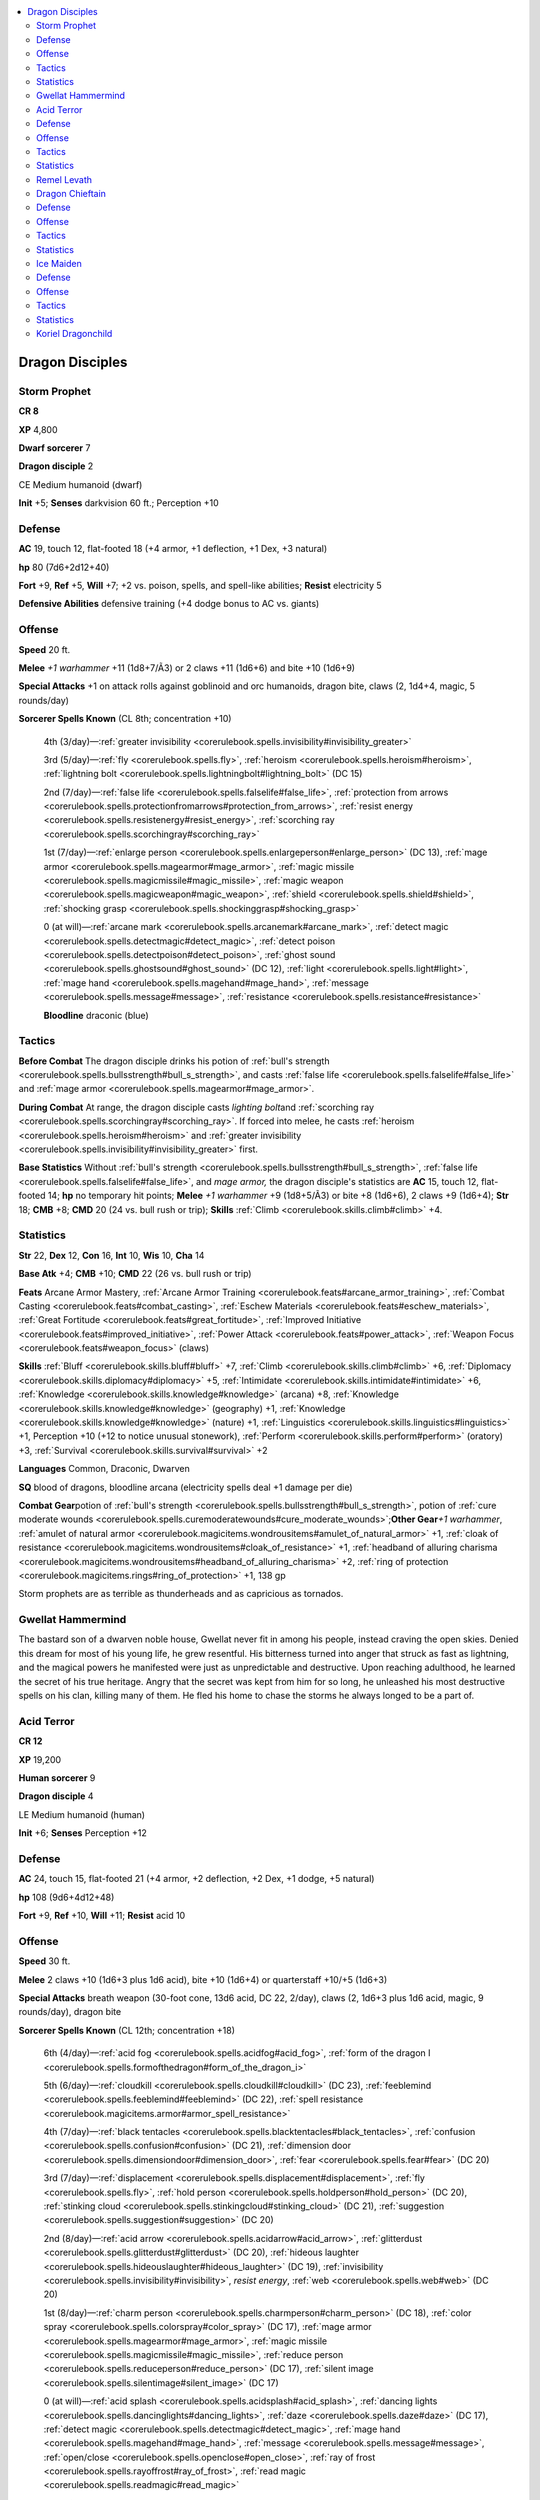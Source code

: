 
.. _`npccodex.prestige.dragondisciple`:

.. contents:: \ 

.. _`npccodex.prestige.dragondisciple#dragon_disciples`:

Dragon Disciples
#################

.. _`npccodex.prestige.dragondisciple#storm_prophet`:

Storm Prophet
==============

**CR 8** 

\ **XP**\  4,800

\ **Dwarf sorcerer**\  7

\ **Dragon disciple**\  2

CE Medium humanoid (dwarf)

\ **Init**\  +5; \ **Senses**\  darkvision 60 ft.; Perception +10

.. _`npccodex.prestige.dragondisciple#defense`:

Defense
========

\ **AC**\  19, touch 12, flat-footed 18 (+4 armor, +1 deflection, +1 Dex, +3 natural)

\ **hp**\  80 (7d6+2d12+40)

\ **Fort**\  +9, \ **Ref**\  +5, \ **Will**\  +7; +2 vs. poison, spells, and spell-like abilities; \ **Resist**\  electricity 5

\ **Defensive Abilities**\  defensive training (+4 dodge bonus to AC vs. giants)

.. _`npccodex.prestige.dragondisciple#offense`:

Offense
========

\ **Speed**\  20 ft.

\ **Melee**\  \ *+1 warhammer*\  +11 (1d8+7/Ã3) or 2 claws +11 (1d6+6) and bite +10 (1d6+9)

\ **Special Attacks**\  +1 on attack rolls against goblinoid and orc humanoids, dragon bite, claws (2, 1d4+4, magic, 5 rounds/day)

\ **Sorcerer Spells Known**\  (CL 8th; concentration +10)

 4th (3/day)—:ref:`greater invisibility <corerulebook.spells.invisibility#invisibility_greater>`

 3rd (5/day)—:ref:`fly <corerulebook.spells.fly>`\ , :ref:`heroism <corerulebook.spells.heroism#heroism>`\ , :ref:`lightning bolt <corerulebook.spells.lightningbolt#lightning_bolt>`\  (DC 15)

 2nd (7/day)—:ref:`false life <corerulebook.spells.falselife#false_life>`\ , :ref:`protection from arrows <corerulebook.spells.protectionfromarrows#protection_from_arrows>`\ , :ref:`resist energy <corerulebook.spells.resistenergy#resist_energy>`\ , :ref:`scorching ray <corerulebook.spells.scorchingray#scorching_ray>`

 1st (7/day)—:ref:`enlarge person <corerulebook.spells.enlargeperson#enlarge_person>`\  (DC 13), :ref:`mage armor <corerulebook.spells.magearmor#mage_armor>`\ , :ref:`magic missile <corerulebook.spells.magicmissile#magic_missile>`\ , :ref:`magic weapon <corerulebook.spells.magicweapon#magic_weapon>`\ , :ref:`shield <corerulebook.spells.shield#shield>`\ , :ref:`shocking grasp <corerulebook.spells.shockinggrasp#shocking_grasp>`

 0 (at will)—:ref:`arcane mark <corerulebook.spells.arcanemark#arcane_mark>`\ , :ref:`detect magic <corerulebook.spells.detectmagic#detect_magic>`\ , :ref:`detect poison <corerulebook.spells.detectpoison#detect_poison>`\ , :ref:`ghost sound <corerulebook.spells.ghostsound#ghost_sound>`\  (DC 12), :ref:`light <corerulebook.spells.light#light>`\ , :ref:`mage hand <corerulebook.spells.magehand#mage_hand>`\ , :ref:`message <corerulebook.spells.message#message>`\ , :ref:`resistance <corerulebook.spells.resistance#resistance>`

 \ **Bloodline**\  draconic (blue)

.. _`npccodex.prestige.dragondisciple#tactics`:

Tactics
========

\ **Before Combat**\  The dragon disciple drinks his potion of :ref:`bull's strength <corerulebook.spells.bullsstrength#bull_s_strength>`\ , and casts :ref:`false life <corerulebook.spells.falselife#false_life>`\  and :ref:`mage armor <corerulebook.spells.magearmor#mage_armor>`\ .

\ **During Combat**\  At range, the dragon disciple casts \ *lighting bolt*\ and :ref:`scorching ray <corerulebook.spells.scorchingray#scorching_ray>`\ . If forced into melee, he casts :ref:`heroism <corerulebook.spells.heroism#heroism>`\  and :ref:`greater invisibility <corerulebook.spells.invisibility#invisibility_greater>`\  first.

\ **Base Statistics**\  Without :ref:`bull's strength <corerulebook.spells.bullsstrength#bull_s_strength>`\ , :ref:`false life <corerulebook.spells.falselife#false_life>`\ , and \ *mage  armor,*\  the dragon disciple's statistics are \ **AC**\  15, touch 12, flat-footed 14; \ **hp**\  no temporary hit points; \ **Melee**\  \ *+1 warhammer*\  +9 (1d8+5/Ã3) or bite +8 (1d6+6), 2 claws +9 (1d6+4); \ **Str**\  18; \ **CMB**\  +8; \ **CMD**\  20 (24 vs. bull rush or trip); \ **Skills**\  :ref:`Climb <corerulebook.skills.climb#climb>`\  +4.

.. _`npccodex.prestige.dragondisciple#statistics`:

Statistics
===========

\ **Str**\  22, \ **Dex**\  12, \ **Con**\  16, \ **Int**\  10, \ **Wis**\  10, \ **Cha**\  14

\ **Base Atk**\  +4; \ **CMB**\  +10; \ **CMD**\  22 (26 vs. bull rush or trip)

\ **Feats**\  Arcane Armor Mastery, :ref:`Arcane Armor Training <corerulebook.feats#arcane_armor_training>`\ , :ref:`Combat Casting <corerulebook.feats#combat_casting>`\ , :ref:`Eschew Materials <corerulebook.feats#eschew_materials>`\ , :ref:`Great Fortitude <corerulebook.feats#great_fortitude>`\ , :ref:`Improved Initiative <corerulebook.feats#improved_initiative>`\ , :ref:`Power Attack <corerulebook.feats#power_attack>`\ , :ref:`Weapon Focus <corerulebook.feats#weapon_focus>`\  (claws)

\ **Skills**\  :ref:`Bluff <corerulebook.skills.bluff#bluff>`\  +7, :ref:`Climb <corerulebook.skills.climb#climb>`\  +6, :ref:`Diplomacy <corerulebook.skills.diplomacy#diplomacy>`\  +5, :ref:`Intimidate <corerulebook.skills.intimidate#intimidate>`\  +6, :ref:`Knowledge <corerulebook.skills.knowledge#knowledge>`\  (arcana) +8, :ref:`Knowledge <corerulebook.skills.knowledge#knowledge>`\  (geography) +1, :ref:`Knowledge <corerulebook.skills.knowledge#knowledge>`\  (nature) +1, :ref:`Linguistics <corerulebook.skills.linguistics#linguistics>`\  +1, Perception +10 (+12 to notice unusual stonework), :ref:`Perform <corerulebook.skills.perform#perform>`\  (oratory) +3, :ref:`Survival <corerulebook.skills.survival#survival>`\  +2

\ **Languages**\  Common, Draconic, Dwarven

\ **SQ**\  blood of dragons, bloodline arcana (electricity spells deal +1 damage per die)

\ **Combat Gear**\ potion of :ref:`bull's strength <corerulebook.spells.bullsstrength#bull_s_strength>`\ , potion of :ref:`cure moderate wounds <corerulebook.spells.curemoderatewounds#cure_moderate_wounds>`\ ;\ **Other Gear**\ \ *+1 warhammer*\ , :ref:`amulet of natural armor <corerulebook.magicitems.wondrousitems#amulet_of_natural_armor>`\  +1, :ref:`cloak of resistance <corerulebook.magicitems.wondrousitems#cloak_of_resistance>`\  +1, :ref:`headband of alluring charisma <corerulebook.magicitems.wondrousitems#headband_of_alluring_charisma>`\  +2, :ref:`ring of protection <corerulebook.magicitems.rings#ring_of_protection>`\  +1, 138 gp

Storm prophets are as terrible as thunderheads and as capricious as tornados.

.. _`npccodex.prestige.dragondisciple#gwellat_hammermind`:

Gwellat Hammermind
===================

The bastard son of a dwarven noble house, Gwellat never fit in among his people, instead craving the open skies. Denied this dream for most of his young life, he grew resentful. His bitterness turned into anger that struck as fast as lightning, and the magical powers he manifested were just as unpredictable and destructive. Upon reaching adulthood, he learned the secret of his true heritage. Angry that the secret was kept from him for so long, he unleashed his most destructive spells on his clan, killing many of them. He fled his home to chase the storms he always longed to be a part of.

.. _`npccodex.prestige.dragondisciple#acid_terror`:

Acid Terror
============

**CR 12** 

\ **XP**\  19,200

\ **Human sorcerer**\  9

\ **Dragon disciple**\  4

LE Medium humanoid (human)

\ **Init**\  +6; \ **Senses**\  Perception +12

Defense
========

\ **AC**\  24, touch 15, flat-footed 21 (+4 armor, +2 deflection, +2 Dex, +1 dodge, +5 natural)

\ **hp**\  108 (9d6+4d12+48)

\ **Fort**\  +9, \ **Ref**\  +10, \ **Will**\  +11; \ **Resist**\  acid 10

Offense
========

\ **Speed**\  30 ft.

\ **Melee**\  2 claws +10 (1d6+3 plus 1d6 acid), bite +10 (1d6+4) or quarterstaff +10/+5 (1d6+3)

\ **Special Attacks**\  breath weapon (30-foot cone, 13d6 acid, DC 22, 2/day), claws (2, 1d6+3 plus 1d6 acid, magic, 9 rounds/day), dragon bite

\ **Sorcerer Spells Known**\  (CL 12th; concentration +18)

 6th (4/day)—:ref:`acid fog <corerulebook.spells.acidfog#acid_fog>`\ , :ref:`form of the dragon I <corerulebook.spells.formofthedragon#form_of_the_dragon_i>`

 5th (6/day)—:ref:`cloudkill <corerulebook.spells.cloudkill#cloudkill>`\  (DC 23), :ref:`feeblemind <corerulebook.spells.feeblemind#feeblemind>`\  (DC 22), :ref:`spell resistance <corerulebook.magicitems.armor#armor_spell_resistance>`

 4th (7/day)—:ref:`black tentacles <corerulebook.spells.blacktentacles#black_tentacles>`\ , :ref:`confusion <corerulebook.spells.confusion#confusion>`\  (DC 21), :ref:`dimension door <corerulebook.spells.dimensiondoor#dimension_door>`\ , :ref:`fear <corerulebook.spells.fear#fear>`\  (DC 20)

 3rd (7/day)—:ref:`displacement <corerulebook.spells.displacement#displacement>`\ , :ref:`fly <corerulebook.spells.fly>`\ , :ref:`hold person <corerulebook.spells.holdperson#hold_person>`\  (DC 20), :ref:`stinking cloud <corerulebook.spells.stinkingcloud#stinking_cloud>`\  (DC 21), :ref:`suggestion <corerulebook.spells.suggestion#suggestion>`\  (DC 20)

 2nd (8/day)—:ref:`acid arrow <corerulebook.spells.acidarrow#acid_arrow>`\ , :ref:`glitterdust <corerulebook.spells.glitterdust#glitterdust>`\  (DC 20), :ref:`hideous laughter <corerulebook.spells.hideouslaughter#hideous_laughter>`\  (DC 19), :ref:`invisibility <corerulebook.spells.invisibility#invisibility>`\ , \ *resist  energy*\ , :ref:`web <corerulebook.spells.web#web>`\  (DC 20)

 1st (8/day)—:ref:`charm person <corerulebook.spells.charmperson#charm_person>`\  (DC 18), :ref:`color spray <corerulebook.spells.colorspray#color_spray>`\  (DC 17), :ref:`mage armor <corerulebook.spells.magearmor#mage_armor>`\ , :ref:`magic missile <corerulebook.spells.magicmissile#magic_missile>`\ , :ref:`reduce person <corerulebook.spells.reduceperson#reduce_person>`\  (DC 17), :ref:`silent image <corerulebook.spells.silentimage#silent_image>`\  (DC 17)

 0 (at will)—:ref:`acid splash <corerulebook.spells.acidsplash#acid_splash>`\ , :ref:`dancing lights <corerulebook.spells.dancinglights#dancing_lights>`\ , :ref:`daze <corerulebook.spells.daze#daze>`\  (DC 17), :ref:`detect magic <corerulebook.spells.detectmagic#detect_magic>`\ , :ref:`mage hand <corerulebook.spells.magehand#mage_hand>`\ , :ref:`message <corerulebook.spells.message#message>`\ , :ref:`open/close <corerulebook.spells.openclose#open_close>`\ , :ref:`ray of frost <corerulebook.spells.rayoffrost#ray_of_frost>`\ , :ref:`read magic <corerulebook.spells.readmagic#read_magic>`

 \ **Bloodline**\  draconic (green)

Tactics
========

\ **Before Combat**\  As soon as she suspects combat is imminent, the dragon disciple casts :ref:`mage armor <corerulebook.spells.magearmor#mage_armor>`\  and :ref:`spell resistance <corerulebook.magicitems.armor#armor_spell_resistance>`\ .

\ **During Combat**\  The dragon disciple prefers to keep her distance, and starts combat by casting quickened :ref:`web <corerulebook.spells.web#web>`\  followed by :ref:`acid fog <corerulebook.spells.acidfog#acid_fog>`\ . She then casts :ref:`fly <corerulebook.spells.fly>`\ , :ref:`black tentacles <corerulebook.spells.blacktentacles#black_tentacles>`\ , :ref:`acid arrow <corerulebook.spells.acidarrow#acid_arrow>`\ , :ref:`feeblemind <corerulebook.spells.feeblemind#feeblemind>`\ , and :ref:`cloudkill <corerulebook.spells.cloudkill#cloudkill>`\ , with judicious uses of Quickened Spell.

\ **Base Statistics**\  Without :ref:`mage armor <corerulebook.spells.magearmor#mage_armor>`\ , the dragon disciple's statistics are \ **AC**\  20, touch 15, flat-footed 17.

Statistics
===========

\ **Str**\  16, \ **Dex**\  14, \ **Con**\  15, \ **Int**\  10, \ **Wis**\  8, \ **Cha**\  22

\ **Base Atk**\  +7; \ **CMB**\  +10; \ **CMD**\  25

\ **Feats**\  :ref:`Combat Casting <corerulebook.feats#combat_casting>`\ , :ref:`Dodge <corerulebook.feats#dodge>`\ , :ref:`Eschew Materials <corerulebook.feats#eschew_materials>`\ , Greater :ref:`Spell Focus <corerulebook.feats#spell_focus>`\  (conjuration), :ref:`Improved Initiative <corerulebook.feats#improved_initiative>`\ , :ref:`Iron Will <corerulebook.feats#iron_will>`\ , :ref:`Lightning Reflexes <corerulebook.feats#lightning_reflexes>`\ , :ref:`Quicken Spell <corerulebook.feats#quicken_spell>`\ , :ref:`Spell Focus <corerulebook.feats#spell_focus>`\  (conjuration, enchantment), :ref:`Toughness <corerulebook.feats#toughness>`

\ **Skills**\  :ref:`Climb <corerulebook.skills.climb#climb>`\  +4, :ref:`Fly <corerulebook.skills.fly#fly>`\  +6, :ref:`Intimidate <corerulebook.skills.intimidate#intimidate>`\  +19, :ref:`Knowledge <corerulebook.skills.knowledge#knowledge>`\  (arcana) +8, :ref:`Linguistics <corerulebook.skills.linguistics#linguistics>`\  +1, Perception +12, :ref:`Spellcraft <corerulebook.skills.spellcraft#spellcraft>`\  +7, :ref:`Stealth <corerulebook.skills.stealth#stealth>`\  +9

\ **Languages**\  Common, Draconic

\ **SQ**\  blood of dragons, bloodline arcana (acid spells deal +1 damage per die)

\ **Combat Gear**\  potion of :ref:`cure serious wounds <corerulebook.spells.cureseriouswounds#cure_serious_wounds>`\ , potion of :ref:`delay poison <corerulebook.spells.delaypoison#delay_poison>`\ , wand of :ref:`detect thoughts <corerulebook.spells.detectthoughts#detect_thoughts>`\  (15 charges); \ **Other Gear**\  quarterstaff, :ref:`amulet of natural armor <corerulebook.magicitems.wondrousitems#amulet_of_natural_armor>`\  +1, :ref:`belt of mighty constitution <corerulebook.magicitems.wondrousitems#belt_of_mighty_constitution>`\  +2, :ref:`cloak of resistance <corerulebook.magicitems.wondrousitems#cloak_of_resistance>`\  +2, :ref:`hat of disguise <corerulebook.magicitems.wondrousitems#hat_of_disguise>`\ , :ref:`headband of alluring charisma <corerulebook.magicitems.wondrousitems#headband_of_alluring_charisma>`\  +2, :ref:`ring of protection <corerulebook.magicitems.rings#ring_of_protection>`\  +2, 800 gp

Cunning and manipulative, these dragon disciples trap their foes with schemes and spells before showering them with deadly acid.

.. _`npccodex.prestige.dragondisciple#remel_levath`:

Remel Levath
=============

Remel Levath has always craved control. She's certain that if people just did what she wanted them to, there would be peace and order—for her, at least. When the petty motivations and stupid behaviors of the "rabble" get in the way, she has no choice but to magically manipulate them into doing the "right" thing. If they still don't, she unleashes her righteous fury in a spray of purifying acid.

\ **Combat Encounters:**\ Remel sees all altercations as the fault of the other parties, and tends to shout her disappointment throughout the battle, encouraging them to lay down their arms—though not all who surrender receive mercy.

\ **Roleplaying Suggestions:**\ Always arrogant and often argumentative, Remel employs enchantment spells even in casual conversation. Despite her prejudices, she knows that she needs like-minded individuals to aid in enforcing her will. She can be surprisingly flattering and friendly toward those with the good sense to follow her directions in all things. 

.. _`npccodex.prestige.dragondisciple#dragon_chieftain`:

Dragon Chieftain
=================

**CR 16** 

\ **XP**\  76,800

\ **Half-orc bard**\  10

\ **Dragon disciple**\  7

CE Medium humanoid (human, orc)

\ **Init**\  +3; \ **Senses**\  blindsense 30 ft., darkvision 60 ft.; Perception +18

Defense
========

\ **AC**\  27, touch 12, flat-footed 27 (+9 armor, +2 deflection, â1 Dex, +1 insight, +6 natural)

\ **hp**\  189 (10d8+7d12+95)

\ **Fort**\  +16, \ **Ref**\  +11, \ **Will**\  +14; +4 vs. bardic performance, language-dependent, and sonic

\ **Defensive Abilities**\  orc ferocity; \ **Resist**\  fire 5

Offense
========

\ **Speed**\  30 ft.

\ **Melee**\  bite +19 (1d6+9 plus 1d6 fire), 2 claws +19 (1d6+6) or

 \ *+1 heavy mace*\  +19/+14/+9 (1d8+10)

\ **Special Attacks**\  bardic performance 26 rounds/day (move action; countersong, dirge of doom, distraction, fascinate, inspire competence +3, inspire courage +2, inspire greatness, suggestion), breath weapon (30-foot cone, 7d6 fire, DC 17, 1/day), claws (2, 1d6+6, magic, 7 rounds/day), dragon bite

\ **Dragon Disciple Spell-Like Abilities**\  (CL 7th; concentration +11)

 1/day—:ref:`form of the dragon I <corerulebook.spells.formofthedragon#form_of_the_dragon_i>`\  (red dragon only)

\ **Bard Spells Known**\  (CL 15th; concentration +19)

 5th (3/day)—:ref:`greater heroism <corerulebook.spells.heroism#heroism_greater>`\ , :ref:`mass cure light wounds <corerulebook.spells.curelightwounds#cure_light_wounds_mass>`\ , :ref:`shadow walk <corerulebook.spells.shadowwalk#shadow_walk>`\  (DC 19), :ref:`song of discord <corerulebook.spells.songofdiscord#song_of_discord>`\  (DC 20)

 4th (5/day)—:ref:`cure critical wounds <corerulebook.spells.curecriticalwounds#cure_critical_wounds>`\ , :ref:`dominate person <corerulebook.spells.dominateperson#dominate_person>`\  (DC 19), :ref:`neutralize poison <corerulebook.spells.neutralizepoison#neutralize_poison>`\ , :ref:`shout <corerulebook.spells.shout#shout>`\  (DC 18)

 3rd (6/day)—:ref:`clairaudience/clairvoyance <corerulebook.spells.clairaudienceclairvoyance#clairaudience_clairvoyance>`\ , :ref:`fear <corerulebook.spells.fear#fear>`\  (DC 17), :ref:`haste <corerulebook.spells.haste#haste>`\ , :ref:`invisibility sphere <corerulebook.spells.invisibilitysphere#invisibility_sphere>`\ , :ref:`phantom steed <corerulebook.spells.phantomsteed#phantom_steed>`

 2nd (6/day)—:ref:`blur <corerulebook.spells.blur#blur>`\ , :ref:`cure moderate wounds <corerulebook.spells.curemoderatewounds#cure_moderate_wounds>`\ , :ref:`detect thoughts <corerulebook.spells.detectthoughts#detect_thoughts>`\  (DC 16), :ref:`silence <corerulebook.spells.silence#silence>`\  (DC 16), :ref:`summon swarm <corerulebook.spells.summonswarm#summon_swarm>`\ , :ref:`whispering wind <corerulebook.spells.whisperingwind#whispering_wind>`

 1st (6/day)—:ref:`charm person <corerulebook.spells.charmperson#charm_person>`\  (DC 16), :ref:`cure light wounds <corerulebook.spells.curelightwounds#cure_light_wounds>`\ , :ref:`expeditious retreat <corerulebook.spells.expeditiousretreat#expeditious_retreat>`\ , :ref:`feather fall <corerulebook.spells.featherfall#feather_fall>`\ , :ref:`remove fear <corerulebook.spells.removefear#remove_fear>`\ , :ref:`unseen servant <corerulebook.spells.unseenservant#unseen_servant>`

 0 (at will)—:ref:`dancing lights <corerulebook.spells.dancinglights#dancing_lights>`\ , :ref:`detect magic <corerulebook.spells.detectmagic#detect_magic>`\ , :ref:`flare <corerulebook.spells.flare#flare>`\  (DC 14), :ref:`mage hand <corerulebook.spells.magehand#mage_hand>`\ , :ref:`message <corerulebook.spells.message#message>`\ , :ref:`resistance <corerulebook.spells.resistance#resistance>`

Tactics
========

\ **During Combat**\  The dragon disciple casts :ref:`greater heroism <corerulebook.spells.heroism#heroism_greater>`\  and :ref:`haste <corerulebook.spells.haste#haste>`\ , then uses :ref:`dominate person <corerulebook.spells.dominateperson#dominate_person>`\  and :ref:`charm person <corerulebook.spells.charmperson#charm_person>`\  to create allies among his enemies. In melee, he uses his breath weapon and Dazzling Display.

Statistics
===========

\ **Str**\  22, \ **Dex**\  8, \ **Con**\  18, \ **Int**\  12, \ **Wis**\  10, \ **Cha**\  18

\ **Base Atk**\  +12; \ **CMB**\  +18; \ **CMD**\  30

\ **Feats**\  Arcane Armor Mastery, :ref:`Arcane Armor Training <corerulebook.feats#arcane_armor_training>`\ , :ref:`Combat Casting <corerulebook.feats#combat_casting>`\ , Dazzling Display, :ref:`Great Fortitude <corerulebook.feats#great_fortitude>`\ , :ref:`Improved Initiative <corerulebook.feats#improved_initiative>`\ , :ref:`Power Attack <corerulebook.feats#power_attack>`\ , :ref:`Spell Focus <corerulebook.feats#spell_focus>`\  (enchantment), :ref:`Toughness <corerulebook.feats#toughness>`\ , :ref:`Weapon Focus <corerulebook.feats#weapon_focus>`\  (bite, claws)

\ **Skills**\  :ref:`Climb <corerulebook.skills.climb#climb>`\  +12, :ref:`Intimidate <corerulebook.skills.intimidate#intimidate>`\  +6, :ref:`Knowledge <corerulebook.skills.knowledge#knowledge>`\  (arcana, dungeoneering) +14, :ref:`Knowledge <corerulebook.skills.knowledge#knowledge>`\  (geography, history, local, nature, religion) +10, :ref:`Linguistics <corerulebook.skills.linguistics#linguistics>`\  +5, Perception +18, :ref:`Perform <corerulebook.skills.perform#perform>`\  (oratory, percussion, sing) +17, :ref:`Ride <corerulebook.skills.ride#ride>`\  +2, :ref:`Spellcraft <corerulebook.skills.spellcraft#spellcraft>`\  +9, :ref:`Stealth <corerulebook.skills.stealth#stealth>`\  +10, :ref:`Swim <corerulebook.skills.swim#swim>`\  +9

\ **Languages**\  Common, Draconic, Goblin, Orc

\ **SQ**\  bardic knowledge +5, blood of dragons, jack-of-all-trades (use any skill), lore master 1/day, orc blood, versatile performance (oratory, percussion, sing), weapon familiarity

\ **Combat Gear**\ potions of :ref:`cure serious wounds <corerulebook.spells.cureseriouswounds#cure_serious_wounds>`\  (2), potion of :ref:`eagle's splendor <corerulebook.spells.eaglessplendor#eagle_s_splendor>`\ ;\ **Other Gear**\  \ *+5 hide armor*\ , \ *+1 heavy mace*\ , :ref:`amulet of natural armor <corerulebook.magicitems.wondrousitems#amulet_of_natural_armor>`\  +2, :ref:`belt of physical might <corerulebook.magicitems.wondrousitems#belt_of_physical_might>`\  +2 (Str, Con), :ref:`cloak of resistance <corerulebook.magicitems.wondrousitems#cloak_of_resistance>`\  +3, dusty rose prism :ref:`ioun stone <corerulebook.magicitems.wondrousitems#ioun_stones>`\ , :ref:`headband of alluring charisma <corerulebook.magicitems.wondrousitems#headband_of_alluring_charisma>`\  +2, :ref:`ring of protection <corerulebook.magicitems.rings#ring_of_protection>`\  +2, 1,723 gp

These half-orcs become chieftains of savage tribes by brutally and publicly assassinating the former chieftains.

.. _`npccodex.prestige.dragondisciple#ice_maiden`:

Ice Maiden
===========

**CR 19** 

\ **XP**\  204,800

\ **Elf sorcerer**\  10

\ **Dragon disciple**\  10

NE Medium humanoid (elf)

\ **Init**\  +7; \ **Senses**\  blindsense 60 ft., low-light vision; Perception +20

Defense
========

\ **AC**\  32, touch 18, flat-footed 28 (+4 armor, +3 deflection, +3 Dex, +1 dodge, +1 insight, +10 natural)

\ **hp**\  222 (10d6+10d12+120)

\ **Fort**\  +18, \ **Ref**\  +12, \ **Will**\  +17; +2 vs. enchantments; \ **DR**\  10/adamantine (150 points); \ **Immune**\  cold, paralysis, sleep

Offense
========

\ **Speed**\  30 ft., fly 90 ft. (average)

\ **Melee**\  2 claws +15 (1d6+1 plus 1d6 cold), bite +15 (1d6+1 plus 1d6 cold)

\ **Ranged**\  \ *+1 composite longbow*\  +16/+11/+6 (1d8+2/Ã3)

\ **Special Attacks**\  breath weapon (30-foot cone, 20d6 cold, DC 27, 4/day), claws (2, 1d6+1 plus 1d6 cold, magic, 10 rounds/day), dragon bite

\ **Dragon Disciple Spell-Like Abilities**\  (CL 20th; concentration +27)

 2/day—:ref:`form of the dragon II <corerulebook.spells.formofthedragon#form_of_the_dragon_ii>`\  (white dragon only)

\ **Sorcerer Spells Known**\  (CL 17th; concentration +24)

 8th (4/day)—:ref:`form of the dragon III <corerulebook.spells.formofthedragon#form_of_the_dragon_iii>`\ , :ref:`polar ray <corerulebook.spells.polarray#polar_ray>`\ , :ref:`sunburst <corerulebook.spells.sunburst#sunburst>`\  (DC 27)

 7th (7/day)—:ref:`delayed blast fireball <corerulebook.spells.delayedblastfireball#delayed_blast_fireball>`\  (DC 26), :ref:`form of the dragon II <corerulebook.spells.formofthedragon#form_of_the_dragon_ii>`\ , :ref:`mass hold person <corerulebook.spells.holdperson#hold_person_mass>`\  (DC 24), :ref:`prismatic spray <corerulebook.spells.prismaticspray#prismatic_spray>`

 6th (7/day)—:ref:`control water <corerulebook.spells.controlwater#control_water>`\ , :ref:`disintegrate <corerulebook.spells.disintegrate#disintegrate>`\  (DC 23), :ref:`form of the dragon I <corerulebook.spells.formofthedragon#form_of_the_dragon_i>`\ , :ref:`freezing sphere <corerulebook.spells.freezingsphere#freezing_sphere>`\  (DC 25)

 5th (7/day)—:ref:`blight <corerulebook.spells.blight#blight>`\  (DC 22), :ref:`cone of cold <corerulebook.spells.coneofcold#cone_of_cold>`\  (DC 24), :ref:`dream <corerulebook.spells.dream#dream>`\ , :ref:`spell resistance <corerulebook.magicitems.armor#armor_spell_resistance>`\ , :ref:`wall of force <corerulebook.spells.wallofforce#wall_of_force>`

 4th (7/day)—:ref:`dimension door <corerulebook.spells.dimensiondoor#dimension_door>`\ , :ref:`fear <corerulebook.spells.fear#fear>`\  (DC 21), :ref:`ice storm <corerulebook.spells.icestorm#ice_storm>`\ , :ref:`stoneskin <corerulebook.spells.stoneskin#stoneskin>`\ , :ref:`wall of ice <corerulebook.spells.wallofice#wall_of_ice>`\  (DC 23)

 3rd (8/day)—:ref:`displacement <corerulebook.spells.displacement#displacement>`\ , :ref:`fly <corerulebook.spells.fly>`\ , :ref:`lightning bolt <corerulebook.spells.lightningbolt#lightning_bolt>`\  (DC 22), :ref:`sleet storm <corerulebook.spells.sleetstorm#sleet_storm>`\ , :ref:`vampiric touch <corerulebook.spells.vampirictouch#vampiric_touch>`

 2nd (8/day)—:ref:`darkvision <corerulebook.spells.darkvision#darkvision>`\ , :ref:`gust of wind <corerulebook.spells.gustofwind#gust_of_wind>`\  (DC 21), :ref:`invisibility <corerulebook.spells.invisibility#invisibility>`\ , :ref:`resist energy <corerulebook.spells.resistenergy#resist_energy>`\ , :ref:`see invisibility <corerulebook.spells.seeinvisibility#see_invisibility>`\ , :ref:`web <corerulebook.spells.web#web>`\  (DC 19)

 1st (8/day)—:ref:`charm person <corerulebook.spells.charmperson#charm_person>`\  (DC 18), :ref:`expeditious retreat <corerulebook.spells.expeditiousretreat#expeditious_retreat>`\ , :ref:`mage armor <corerulebook.spells.magearmor#mage_armor>`\ , :ref:`magic missile <corerulebook.spells.magicmissile#magic_missile>`\ , :ref:`shield <corerulebook.spells.shield#shield>`\ , :ref:`silent image <corerulebook.spells.silentimage#silent_image>`\  (DC 18)

 0 (at will)—:ref:`dancing lights <corerulebook.spells.dancinglights#dancing_lights>`\ , :ref:`detect magic <corerulebook.spells.detectmagic#detect_magic>`\ , :ref:`disrupt undead <corerulebook.spells.disruptundead#disrupt_undead>`\ , :ref:`mage hand <corerulebook.spells.magehand#mage_hand>`\ , :ref:`mending <corerulebook.spells.mending#mending>`\ , :ref:`ray of frost <corerulebook.spells.rayoffrost#ray_of_frost>`\ , :ref:`read magic <corerulebook.spells.readmagic#read_magic>`\ , :ref:`resistance <corerulebook.spells.resistance#resistance>`\ , :ref:`touch of fatigue <corerulebook.spells.touchoffatigue#touch_of_fatigue>`\  (DC 17)

 \ **Bloodline**\  draconic (white)

Tactics
========

\ **Before Combat**\  The dragon disciple casts :ref:`stoneskin <corerulebook.spells.stoneskin#stoneskin>`\ .

\ **During Combat**\  The dragon disciple casts :ref:`shield <corerulebook.spells.shield#shield>`\  and :ref:`spell resistance <corerulebook.magicitems.armor#armor_spell_resistance>`\  on herself, then takes flight and rains down destructive spells augmented with :ref:`Empower Spell <corerulebook.feats#empower_spell>`\ .

\ **Base Statistics**\  Without :ref:`stoneskin <corerulebook.spells.stoneskin#stoneskin>`\ , the dragon disciple's statistics are \ **DR**\  none.

Statistics
===========

\ **Str**\  12, \ **Dex**\  16, \ **Con**\  20, \ **Int**\  16, \ **Wis**\  10, \ **Cha**\  25

\ **Base Atk**\  +12; \ **CMB**\  +13; \ **CMD**\  31

\ **Feats**\  :ref:`Combat Casting <corerulebook.feats#combat_casting>`\ , :ref:`Dodge <corerulebook.feats#dodge>`\ , :ref:`Empower Spell <corerulebook.feats#empower_spell>`\ , :ref:`Eschew Materials <corerulebook.feats#eschew_materials>`\ , :ref:`Great Fortitude <corerulebook.feats#great_fortitude>`\ , Greater :ref:`Spell Focus <corerulebook.feats#spell_focus>`\  (evocation), :ref:`Improved Initiative <corerulebook.feats#improved_initiative>`\ , :ref:`Iron Will <corerulebook.feats#iron_will>`\ , Mobility, :ref:`Nimble Moves <corerulebook.feats#nimble_moves>`\ , :ref:`Quicken Spell <corerulebook.feats#quicken_spell>`\ , :ref:`Spell Focus <corerulebook.feats#spell_focus>`\  (evocation), :ref:`Spell Penetration <corerulebook.feats#spell_penetration>`\ , :ref:`Toughness <corerulebook.feats#toughness>`\ , :ref:`Weapon Finesse <corerulebook.feats#weapon_finesse>`

\ **Skills**\  :ref:`Climb <corerulebook.skills.climb#climb>`\  +6, :ref:`Diplomacy <corerulebook.skills.diplomacy#diplomacy>`\  +12, :ref:`Fly <corerulebook.skills.fly#fly>`\  +11, :ref:`Heal <corerulebook.skills.heal#heal>`\  +5, :ref:`Intimidate <corerulebook.skills.intimidate#intimidate>`\  +15, :ref:`Knowledge <corerulebook.skills.knowledge#knowledge>`\  (arcana) +11, :ref:`Knowledge <corerulebook.skills.knowledge#knowledge>`\  (geography, local, nature, nobility, planes) +8, Perception +20, :ref:`Sense Motive <corerulebook.skills.sensemotive#sense_motive>`\  +5, :ref:`Spellcraft <corerulebook.skills.spellcraft#spellcraft>`\  +11 (+13 to identify magic item properties), :ref:`Stealth <corerulebook.skills.stealth#stealth>`\  +13, :ref:`Survival <corerulebook.skills.survival#survival>`\  +5, :ref:`Use Magic Device <corerulebook.skills.usemagicdevice#use_magic_device>`\  +15

\ **Languages**\  Auran, Common, Draconic, Elven, Goblin

\ **SQ**\  blood of dragons, bloodline arcana (cold spells deal +1 damage per die), elven magic, weapon familiarity, wings

\ **Combat Gear**\  wand of :ref:`cure serious wounds <corerulebook.spells.cureseriouswounds#cure_serious_wounds>`\  (10 charges), wand of :ref:`lightning bolt <corerulebook.spells.lightningbolt#lightning_bolt>`\  (10 charges); \ **Other Gear**\  \ *+1 composite longbow*\  (+1 Str) with 20 arrows, :ref:`amulet of natural armor <corerulebook.magicitems.wondrousitems#amulet_of_natural_armor>`\  +3, :ref:`belt of mighty constitution <corerulebook.magicitems.wondrousitems#belt_of_mighty_constitution>`\  +6, :ref:`boots of the winterlands <corerulebook.magicitems.wondrousitems#boots_of_the_winterlands>`\ , :ref:`bracers of armor <corerulebook.magicitems.wondrousitems#bracers_of_armor>`\  +4, :ref:`cloak of resistance <corerulebook.magicitems.wondrousitems#cloak_of_resistance>`\  +3, dusty rose prism :ref:`ioun stone <corerulebook.magicitems.wondrousitems#ioun_stones>`\ , :ref:`headband of alluring charisma <corerulebook.magicitems.wondrousitems#headband_of_alluring_charisma>`\  +6, :ref:`ring of force shield <corerulebook.magicitems.rings#ring_of_force_shield>`\ , :ref:`ring of protection <corerulebook.magicitems.rings#ring_of_protection>`\  +3, 3,099 gp

With the patience of elves and the majesty of dragons, ice maidens are masters of subtle machinations—and of the battlefield.

.. _`npccodex.prestige.dragondisciple#koriel_dragonchild`:

Koriel Dragonchild
===================

The descendant of a white dragon and an elf, Koriel was driven to prove herself by killing a draconic relation and eating his heart, claiming his territory and hoard.

\ **Combat Encounters:**\ Koriel maintains a vast expanse of mountains as her domain, and those who enter it must pay tribute or surrender their lives.

\ **Roleplaying Suggestions:**\ Koriel sees herself as more dragon than elf, and lives as if she were a full-blooded dragon, killing those who say otherwise.
